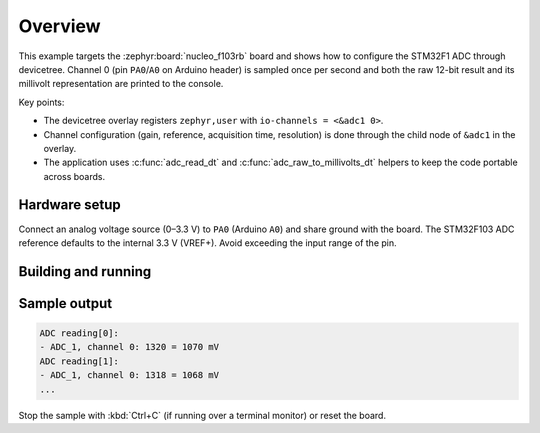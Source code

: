 .. zephyr:code-sample:: adc-stm32f103
   :name: STM32F103 ADC Polling
   :relevant-api: adc_interface

   Periodically read ADC1 channel 0 on Nucleo-F103RB and convert raw counts to millivolts.

Overview
********

This example targets the :zephyr:board:`nucleo_f103rb` board and shows how to
configure the STM32F1 ADC through devicetree. Channel 0 (pin ``PA0``/``A0`` on
Arduino header) is sampled once per second and both the raw 12-bit result and
its millivolt representation are printed to the console.

Key points:

- The devicetree overlay registers ``zephyr,user`` with ``io-channels = <&adc1 0>``.
- Channel configuration (gain, reference, acquisition time, resolution) is done
  through the child node of ``&adc1`` in the overlay.
- The application uses :c:func:`adc_read_dt` and :c:func:`adc_raw_to_millivolts_dt`
  helpers to keep the code portable across boards.

Hardware setup
==============

Connect an analog voltage source (0–3.3 V) to ``PA0`` (Arduino ``A0``) and
share ground with the board. The STM32F103 ADC reference defaults to the
internal 3.3 V (VREF+). Avoid exceeding the input range of the pin.

Building and running
====================

.. zephyr-app-commands::
   :zephyr-app: apps/hello/adc_stm32f103
   :board: nucleo_f103rb
   :goals: build flash
   :compact:

Sample output
=============

.. code-block:: console

   ADC reading[0]:
   - ADC_1, channel 0: 1320 = 1070 mV
   ADC reading[1]:
   - ADC_1, channel 0: 1318 = 1068 mV
   ...

Stop the sample with :kbd:`Ctrl+C` (if running over a terminal monitor) or
reset the board.
